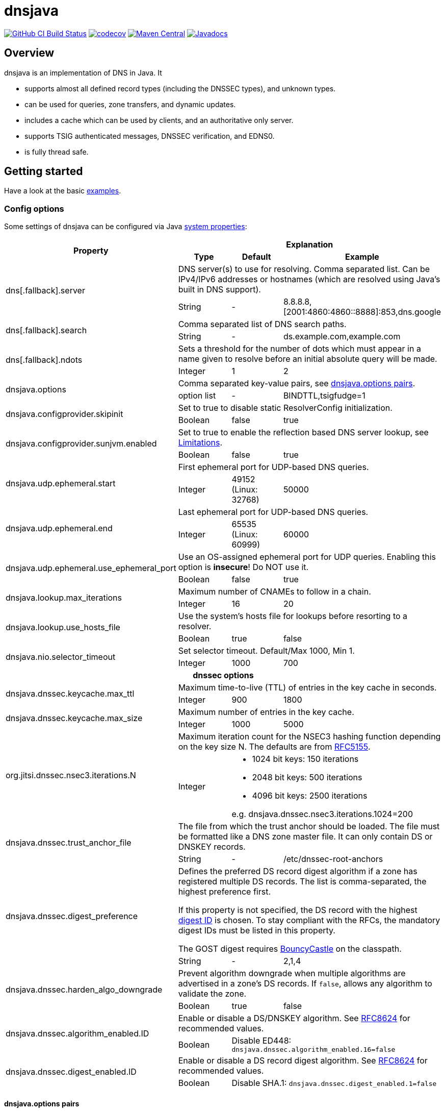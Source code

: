 = dnsjava

image:https://github.com/dnsjava/dnsjava/actions/workflows/build.yml/badge.svg["GitHub CI Build Status",link="https://github.com/dnsjava/dnsjava/actions/workflows/build.yml"]
image:https://codecov.io/gh/dnsjava/dnsjava/branch/master/graph/badge.svg?token=FKmcwl1Oys["codecov",link="https://codecov.io/gh/dnsjava/dnsjava"]
image:https://maven-badges.herokuapp.com/maven-central/dnsjava/dnsjava/badge.svg["Maven Central",link="https://search.maven.org/artifact/dnsjava/dnsjava"]
image:https://javadoc.io/badge/dnsjava/dnsjava.svg["Javadocs",link="https://javadoc.io/doc/dnsjava/dnsjava"]

== Overview

dnsjava is an implementation of DNS in Java.
It

* supports almost all defined record types (including the DNSSEC types), and unknown types.
* can be used for queries, zone transfers, and dynamic updates.
* includes a cache which can be used by clients, and an authoritative only server.
* supports TSIG authenticated messages, DNSSEC verification, and EDNS0.
* is fully thread safe.

== Getting started
Have a look at the basic link:EXAMPLES.md[examples].

=== Config options

Some settings of dnsjava can be configured via Java
https://docs.oracle.com/javase/tutorial/essential/environment/sysprop.html[system properties]:

[cols=4*]
|===
.2+h|Property
3+h|Explanation
h|Type
h|Default
h|Example

.2+|dns[.fallback].server
3+|DNS server(s) to use for resolving.
Comma separated list.
Can be IPv4/IPv6 addresses or hostnames (which are resolved using Java's built in DNS support).
|String
|-
|8.8.8.8,[2001:4860:4860::8888]:853,dns.google

.2+|dns[.fallback].search
3+|Comma separated list of DNS search paths.
|String
|-
|ds.example.com,example.com

.2+|dns[.fallback].ndots
3+|Sets a threshold for the number of dots which must appear in a name given to resolve before an initial absolute query will be made.
|Integer
|1
|2

.2+|dnsjava.options
3+|Comma separated key-value pairs, see <<_optionpairs>>.
|option list
|-
|BINDTTL,tsigfudge=1

.2+|dnsjava.configprovider.skipinit
3+|Set to true to disable static ResolverConfig initialization.
|Boolean
|false
|true

.2+|dnsjava.configprovider.sunjvm.enabled
3+|Set to true to enable the reflection based DNS server lookup, see <<_limitations>>.
|Boolean
|false
|true

.2+|dnsjava.udp.ephemeral.start
3+|First ephemeral port for UDP-based DNS queries.
|Integer
|49152 (Linux: 32768)
|50000

.2+|dnsjava.udp.ephemeral.end
3+|Last ephemeral port for UDP-based DNS queries.
|Integer
|65535 (Linux: 60999)
|60000

.2+|dnsjava.udp.ephemeral.use_ephemeral_port
3+|Use an OS-assigned ephemeral port for UDP queries.
Enabling this option is *insecure*!
Do NOT use it.
|Boolean
|false
|true

.2+|dnsjava.lookup.max_iterations
3+|Maximum number of CNAMEs to follow in a chain.
|Integer
|16
|20

.2+|dnsjava.lookup.use_hosts_file
3+|Use the system's hosts file for lookups before resorting to a resolver.
|Boolean
|true
|false

.2+|dnsjava.nio.selector_timeout
3+|Set selector timeout. Default/Max 1000, Min 1.
|Integer
|1000
|700

4+h|dnssec options
.2+|dnsjava.dnssec.keycache.max_ttl
3+|Maximum time-to-live (TTL) of entries in the key cache in seconds.
|Integer
|900
|1800

.2+|dnsjava.dnssec.keycache.max_size
3+|Maximum number of entries in the key cache.
|Integer
|1000
|5000

.2+|org.jitsi.dnssec.nsec3.iterations.N
3+a|Maximum iteration count for the NSEC3 hashing function depending on the key size N. The defaults are from https://www.rfc-editor.org/rfc/rfc5155.html#section-10.3[RFC5155].
|Integer
2+a|- 1024 bit keys: 150 iterations
- 2048 bit keys: 500 iterations
- 4096 bit keys: 2500 iterations

e.g. dnsjava.dnssec.nsec3.iterations.1024=200

.2+|dnsjava.dnssec.trust_anchor_file
3+|The file from which the trust anchor should be loaded.
The file must be formatted like a DNS zone master file.
It can only contain DS or DNSKEY records.
|String
|-
|/etc/dnssec-root-anchors

.2+|dnsjava.dnssec.digest_preference
3+|Defines the preferred DS record digest algorithm if a zone has registered multiple DS records.
The list is comma-separated, the highest preference first.

If this property is not specified, the DS record with the highest
https://www.iana.org/assignments/ds-rr-types/ds-rr-types.xhtml[digest ID] is chosen.
To stay compliant with the RFCs, the mandatory digest IDs must be listed in this property.

The GOST digest requires https://www.bouncycastle.org/java.html[BouncyCastle] on the classpath.
|String
|-
|2,1,4

.2+|dnsjava.dnssec.harden_algo_downgrade
3+|Prevent algorithm downgrade when multiple algorithms are advertised in a zone's DS records.
If `false`, allows any algorithm to validate the zone.
|Boolean
|true
|false

.2+|dnsjava.dnssec.algorithm_enabled.ID
3+|Enable or disable a DS/DNSKEY algorithm.
See
https://www.rfc-editor.org/rfc/rfc8624.html#section-3.1[RFC8624] for recommended values.
|Boolean
2+|Disable ED448:
`dnsjava.dnssec.algorithm_enabled.16=false`

.2+|dnsjava.dnssec.digest_enabled.ID
3+|Enable or disable a DS record digest algorithm.
See
https://www.rfc-editor.org/rfc/rfc8624.html#section-3.3[RFC8624] for recommended values.
|Boolean
2+|Disable SHA.1:
`dnsjava.dnssec.digest_enabled.1=false`

|===

[#_optionpairs]
==== dnsjava.options pairs

The `dnsjava.options` configuration options can also be set programmatically through the `Options` class.
Please refer to the Javadoc for details.

[cols="1,1,1,4",options=header]
|===
| Key | Type | Default | Explanation
| `BINDTTL` | Boolean | false | Print TTLs in BIND format
| `multiline` | Boolean | false | Print records in multiline format
| `noPrintIN` | Boolean | false | Do not print the class of a record if it is `IN`
| `tsigfudge` | Integer | 300 | Sets the default TSIG fudge value (in seconds)
| `sig0validity` | Integer | 300 | Sets the default SIG(0) validity period (in seconds)
|===

=== Resolvers

==== SimpleResolver

Basic resolver that uses UDP by default and falls back to TCP if required.

==== ExtendedResolver

Resolver that uses multiple ``SimpleResolver``s to send the queries.
Can be configured to query the servers in a round-robin order.
Blacklists a server if it times out.

==== DohResolver

Proof-of-concept DNS over HTTP resolver, e.g. to use https://dns.google/query.

==== ValidatingResolver

DNSSEC validating stub resolver.
Originally based on the work of the Unbound Java prototype from 2005/2006.
The Unbound prototype was stripped from all unnecessary parts, heavily modified, complemented with more than 300 unit test and found bugs were fixed.
Before the import into dnsjava, the resolver was developed as an independent library at https://github.com/ibauersachs/dnssecjava.
To migrate from dnssecjava, replace `org.jitsi` with `org.xbill.DNS` in Java packages and `org.jitsi` with `dnsjava` in property prefixes.

Validated, secure responses contain the DNS `AD`-flag, while responses that failed validation return the `SERVFAIL`-RCode.
Insecure responses return the actual return code without the `AD`-flag set.
The reason why the validation failed or is insecure is provided as a localized string in the additional section under the record ./65280/TXT (a TXT record for the owner name of the root zone in the private query class `ValidatingResolver.VALIDATION_REASON_QCLASS`).
The Extended DNS Errors (EDE, https://www.rfc-editor.org/rfc/rfc8914.html[RFC8914]) also provides the failure reason, although in less detail.

The link:EXAMPLES.md[examples] contain a small demo.

=== Migrating from version 2.1.x to v3

dnsjava v3 has significant API changes compared to version 2.1.x and is neither source nor binary compatible.
The most important changes are:

* Requires at least Java 8

* Uses http://www.slf4j.org/[slf4j] for logging and thus needs `slf4j-api`
on the classpath

* The link:USAGE.md[command line tools] were moved to the `org.xbill.DNS.tools`
package

* On Windows, https://github.com/java-native-access/jna[JNA] should be on the classpath for the search path and proper DNS server finding

* The `Resolver` API for custom resolvers has changed to use
`CompletionStage<Message>` for asynchronous resolving.
The built-in resolvers are now fully non-blocking and do not start a thread per query anymore.

* Many methods return a `List<T>` instead of an array.
Ideally, use a for-each loop.
If this is not possible, call `size()` instead of using `length`:
** Cache#findAnyRecords
** Cache#findRecords
** Lookup#getDefaultSearchPath
** Message#getSectionRRsets
** SetResponse#answers
** ResolverConfig

* RRset returns a List<T> instead of an `Iterator`.
Ideally, modify your code to use a for-each loop.
If this is not possible, create an iterator on the returned list:
** RRset#rrs
** RRset#sigs

* Methods using `java.util.Date` are deprecated.
Use the new versions with
`java.time.Instant` or `java.time.Duration` instead

* The type hierarchy of `SMIMEARecord` changed, it now inherits from
`TLSARecord` and constants are shared

* ``Record``s are no longer marked as `Serializable` after 3.0.
While 3.5 reintroduced `Serializable`, it is preferred to use the RFC defined serialization formats directly:
** `toString()`, `rrToString()` ↔ `fromString()`
** `toWire()` ↔ `fromWire()`, `newRecord()`

* `Message` and `Header` properly support `clone()`

=== Replacing the standard Java DNS functionality

==== Java 1.4 to 8

Java versions from 1.4 to 8 can load DNS service providers at runtime.
To load the dnsjava service provider, build dnsjava on JDK 8 and set the system property:

	sun.net.spi.nameservice.provider.1=dns,dnsjava

This instructs the JVM to use the dnsjava service provide for DNS at the highest priority.

==== Java 9 to 17

The functionality to load a DNS SPI was https://bugs.openjdk.java.net/browse/JDK-8134577[removed in JDK 9] and a replacement API was https://bugs.openjdk.java.net/browse/JDK-8192780[requested].

==== Java 18+

https://bugs.openjdk.java.net/browse/JDK-8263693[JEP 418: Internet-Address Resolution SPI] reintroduces a DNS SPI.
See https://github.com/dnsjava/dnsjava/issues/245[#245] for the support status in dnsjava.

=== Build

dnsjava uses https://maven.apache.org/[Maven] as the build system.
Run `mvn package` from the toplevel directory to build dnsjava.
JDK 8 or higher is required.

=== Testing dnsjava

mailto:rutherfo@cs.colorado.edu[Matt Rutherford] contributed a number of unit tests, which are in the tests subdirectory.

The hierarchy under tests mirrors the `org.xbill.DNS` classes.
To run the unit tests, execute `mvn test`.

[#_limitations]
== Limitations

There is no standard way to determine what the local nameserver or DNS search path is at runtime from within the JVM.
dnsjava attempts several methods until one succeeds.

- The properties `dns.server` and `dns.search` (comma delimited lists) are checked.
The servers can either be IP addresses or hostnames (which are resolved using Java's built in DNS support).
- On Unix/Solaris, `/etc/resolv.conf` is parsed.
- On Windows, if https://github.com/java-native-access/jna[JNA] is available on the classpath, the `GetAdaptersAddresses` API is used.
- On Android the `ConnectivityManager` is used (requires initialization using `org.xbill.DNS.config.AndroidResolverConfigProvider.setContext`).
- The `sun.net.dns.ResolverConfiguration` class is queried if enabled.
As of Java 16 the JVM flag `--add-opens java.base/sun.net.dns=ALL-UNNAMED` is also required.
- If available and no servers have been found yet, https://docs.oracle.com/javase/8/docs/technotes/guides/jndi/jndi-dns.html[JNDI-DNS] is used.
- If still no servers have been found yet, use the fallback properties.
This can be used to query e.g. a well-known public DNS server instead of localhost.
- As a last resort, `localhost` is used as the nameserver, and the search path is empty.

== Additional documentation

Javadoc documentation can be built with `mvn javadoc:javadoc` or viewed online at https://javadoc.io/doc/dnsjava/dnsjava[javadoc.io].
See the link:EXAMPLES.md[examples] for some basic usage information.

== License

dnsjava is placed under the link:LICENSE[BSD-3-Clause license].

== History

dnsjava was started as an excuse to learn Java.
It was useful for testing new features in BIND without rewriting the C resolver.
It was then cleaned up and extended in order to be used as a testing framework for DNS interoperability testing.
The high level API and caching resolver were added to make it useful to a wider audience.
The authoritative only server was added as proof of concept.

=== dnsjava on GitHub

This repository has been a mirror of the dnsjava project at Sourceforge since 2014 to maintain the Maven build for publishing to https://search.maven.org/artifact/dnsjava/dnsjava[Maven Central].
As of 2019-05-15, GitHub is https://sourceforge.net/p/dnsjava/mailman/message/36666800/[officially] the new home of dnsjava.
The mailto:dnsjava-users@lists.sourceforge.net[dnsjava-users] mailing list (https://sourceforge.net/p/dnsjava/mailman/dnsjava-users/[archive]) still exists but is mostly inactive.

Please use the GitHub https://github.com/dnsjava/dnsjava/issues[issue tracker] and send - well tested - pull requests.

== Authors

- Brian Wellington (@bwelling), March 12, 2004
- Various contributors, see the link:Changelog[Changelog]
- Ingo Bauersachs (@ibauersachs), current maintainer

== Final notes

- Thanks to Network Associates, Inc. for sponsoring some of the original dnsjava work in 1999-2000.
- Thanks to Nominum, Inc. for sponsoring some work on dnsjava from 2000 through 2017.
